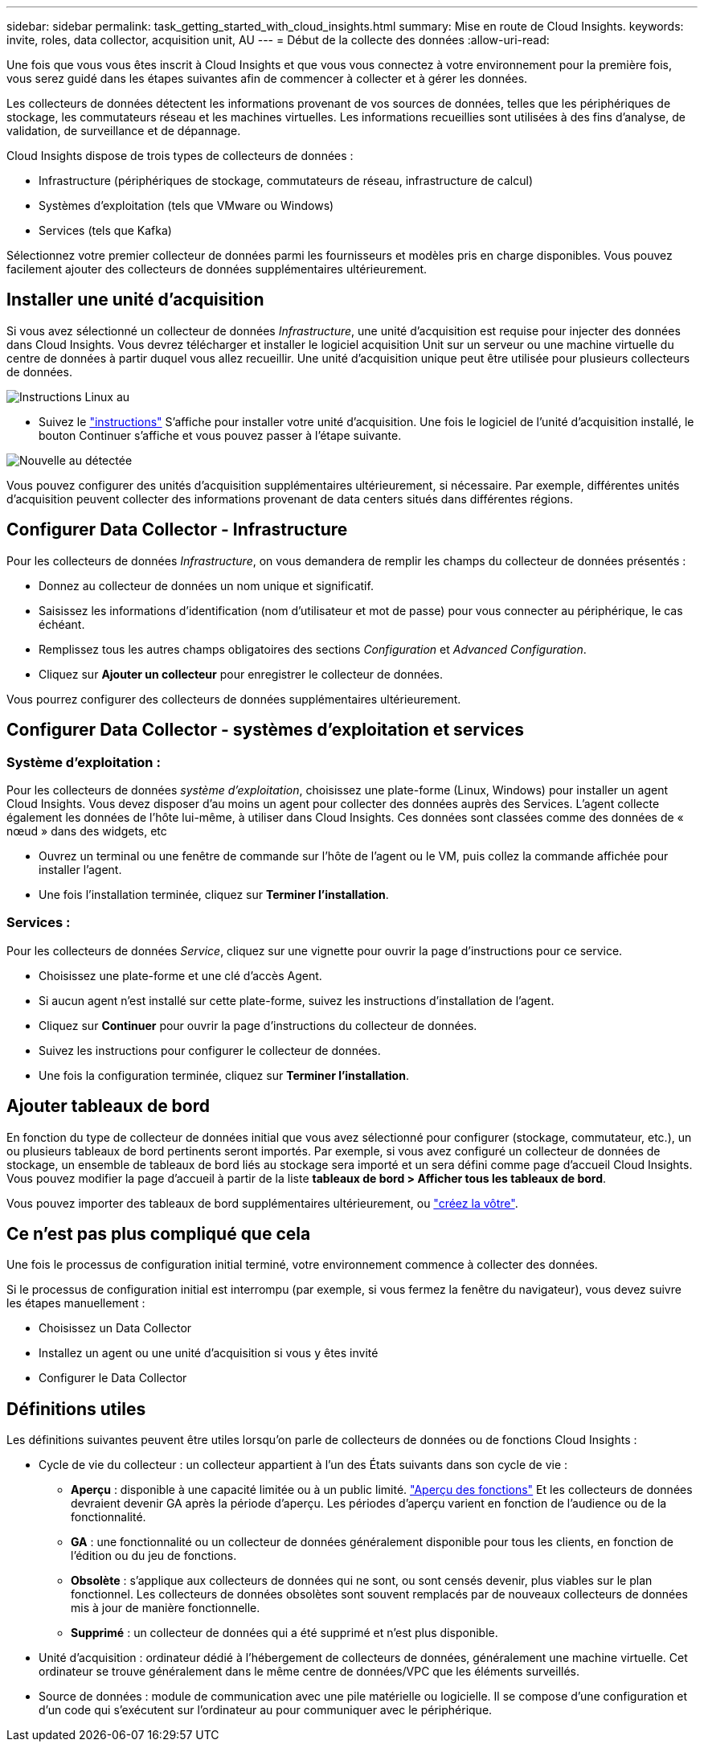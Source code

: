 ---
sidebar: sidebar 
permalink: task_getting_started_with_cloud_insights.html 
summary: Mise en route de Cloud Insights. 
keywords: invite, roles, data collector, acquisition unit, AU 
---
= Début de la collecte des données
:allow-uri-read: 


Une fois que vous vous êtes inscrit à Cloud Insights et que vous vous connectez à votre environnement pour la première fois, vous serez guidé dans les étapes suivantes afin de commencer à collecter et à gérer les données.

Les collecteurs de données détectent les informations provenant de vos sources de données, telles que les périphériques de stockage, les commutateurs réseau et les machines virtuelles. Les informations recueillies sont utilisées à des fins d'analyse, de validation, de surveillance et de dépannage.

Cloud Insights dispose de trois types de collecteurs de données :

* Infrastructure (périphériques de stockage, commutateurs de réseau, infrastructure de calcul)
* Systèmes d'exploitation (tels que VMware ou Windows)
* Services (tels que Kafka)


Sélectionnez votre premier collecteur de données parmi les fournisseurs et modèles pris en charge disponibles. Vous pouvez facilement ajouter des collecteurs de données supplémentaires ultérieurement.



== Installer une unité d'acquisition

Si vous avez sélectionné un collecteur de données _Infrastructure_, une unité d'acquisition est requise pour injecter des données dans Cloud Insights. Vous devrez télécharger et installer le logiciel acquisition Unit sur un serveur ou une machine virtuelle du centre de données à partir duquel vous allez recueillir. Une unité d'acquisition unique peut être utilisée pour plusieurs collecteurs de données.

image:NewLinuxAUInstall.png["Instructions Linux au"]

* Suivez le link:task_configure_acquisition_unit.html["instructions"] S'affiche pour installer votre unité d'acquisition. Une fois le logiciel de l'unité d'acquisition installé, le bouton Continuer s'affiche et vous pouvez passer à l'étape suivante.


image:NewAUDetected.png["Nouvelle au détectée"]

Vous pouvez configurer des unités d'acquisition supplémentaires ultérieurement, si nécessaire. Par exemple, différentes unités d'acquisition peuvent collecter des informations provenant de data centers situés dans différentes régions.



== Configurer Data Collector - Infrastructure

Pour les collecteurs de données _Infrastructure_, on vous demandera de remplir les champs du collecteur de données présentés :

* Donnez au collecteur de données un nom unique et significatif.
* Saisissez les informations d'identification (nom d'utilisateur et mot de passe) pour vous connecter au périphérique, le cas échéant.
* Remplissez tous les autres champs obligatoires des sections _Configuration_ et _Advanced Configuration_.
* Cliquez sur *Ajouter un collecteur* pour enregistrer le collecteur de données.


Vous pourrez configurer des collecteurs de données supplémentaires ultérieurement.



== Configurer Data Collector - systèmes d'exploitation et services



=== Système d'exploitation :

Pour les collecteurs de données _système d'exploitation_, choisissez une plate-forme (Linux, Windows) pour installer un agent Cloud Insights. Vous devez disposer d'au moins un agent pour collecter des données auprès des Services. L'agent collecte également les données de l'hôte lui-même, à utiliser dans Cloud Insights. Ces données sont classées comme des données de « nœud » dans des widgets, etc

* Ouvrez un terminal ou une fenêtre de commande sur l'hôte de l'agent ou le VM, puis collez la commande affichée pour installer l'agent.
* Une fois l'installation terminée, cliquez sur *Terminer l'installation*.




=== Services :

Pour les collecteurs de données _Service_, cliquez sur une vignette pour ouvrir la page d'instructions pour ce service.

* Choisissez une plate-forme et une clé d'accès Agent.
* Si aucun agent n'est installé sur cette plate-forme, suivez les instructions d'installation de l'agent.
* Cliquez sur *Continuer* pour ouvrir la page d'instructions du collecteur de données.
* Suivez les instructions pour configurer le collecteur de données.
* Une fois la configuration terminée, cliquez sur *Terminer l'installation*.




== Ajouter tableaux de bord

En fonction du type de collecteur de données initial que vous avez sélectionné pour configurer (stockage, commutateur, etc.), un ou plusieurs tableaux de bord pertinents seront importés. Par exemple, si vous avez configuré un collecteur de données de stockage, un ensemble de tableaux de bord liés au stockage sera importé et un sera défini comme page d'accueil Cloud Insights. Vous pouvez modifier la page d'accueil à partir de la liste *tableaux de bord > Afficher tous les tableaux de bord*.

Vous pouvez importer des tableaux de bord supplémentaires ultérieurement, ou link:concept_dashboards_overview.html["créez la vôtre"].



== Ce n'est pas plus compliqué que cela

Une fois le processus de configuration initial terminé, votre environnement commence à collecter des données.

Si le processus de configuration initial est interrompu (par exemple, si vous fermez la fenêtre du navigateur), vous devez suivre les étapes manuellement :

* Choisissez un Data Collector
* Installez un agent ou une unité d'acquisition si vous y êtes invité
* Configurer le Data Collector




== Définitions utiles

Les définitions suivantes peuvent être utiles lorsqu'on parle de collecteurs de données ou de fonctions Cloud Insights :

* Cycle de vie du collecteur : un collecteur appartient à l'un des États suivants dans son cycle de vie :
+
** *Aperçu* : disponible à une capacité limitée ou à un public limité. link:concept_preview_features.html["Aperçu des fonctions"] Et les collecteurs de données devraient devenir GA après la période d'aperçu. Les périodes d'aperçu varient en fonction de l'audience ou de la fonctionnalité.
** *GA* : une fonctionnalité ou un collecteur de données généralement disponible pour tous les clients, en fonction de l'édition ou du jeu de fonctions.
** *Obsolète* : s'applique aux collecteurs de données qui ne sont, ou sont censés devenir, plus viables sur le plan fonctionnel. Les collecteurs de données obsolètes sont souvent remplacés par de nouveaux collecteurs de données mis à jour de manière fonctionnelle.
** *Supprimé* : un collecteur de données qui a été supprimé et n'est plus disponible.


* Unité d'acquisition : ordinateur dédié à l'hébergement de collecteurs de données, généralement une machine virtuelle. Cet ordinateur se trouve généralement dans le même centre de données/VPC que les éléments surveillés.
* Source de données : module de communication avec une pile matérielle ou logicielle. Il se compose d'une configuration et d'un code qui s'exécutent sur l'ordinateur au pour communiquer avec le périphérique.

